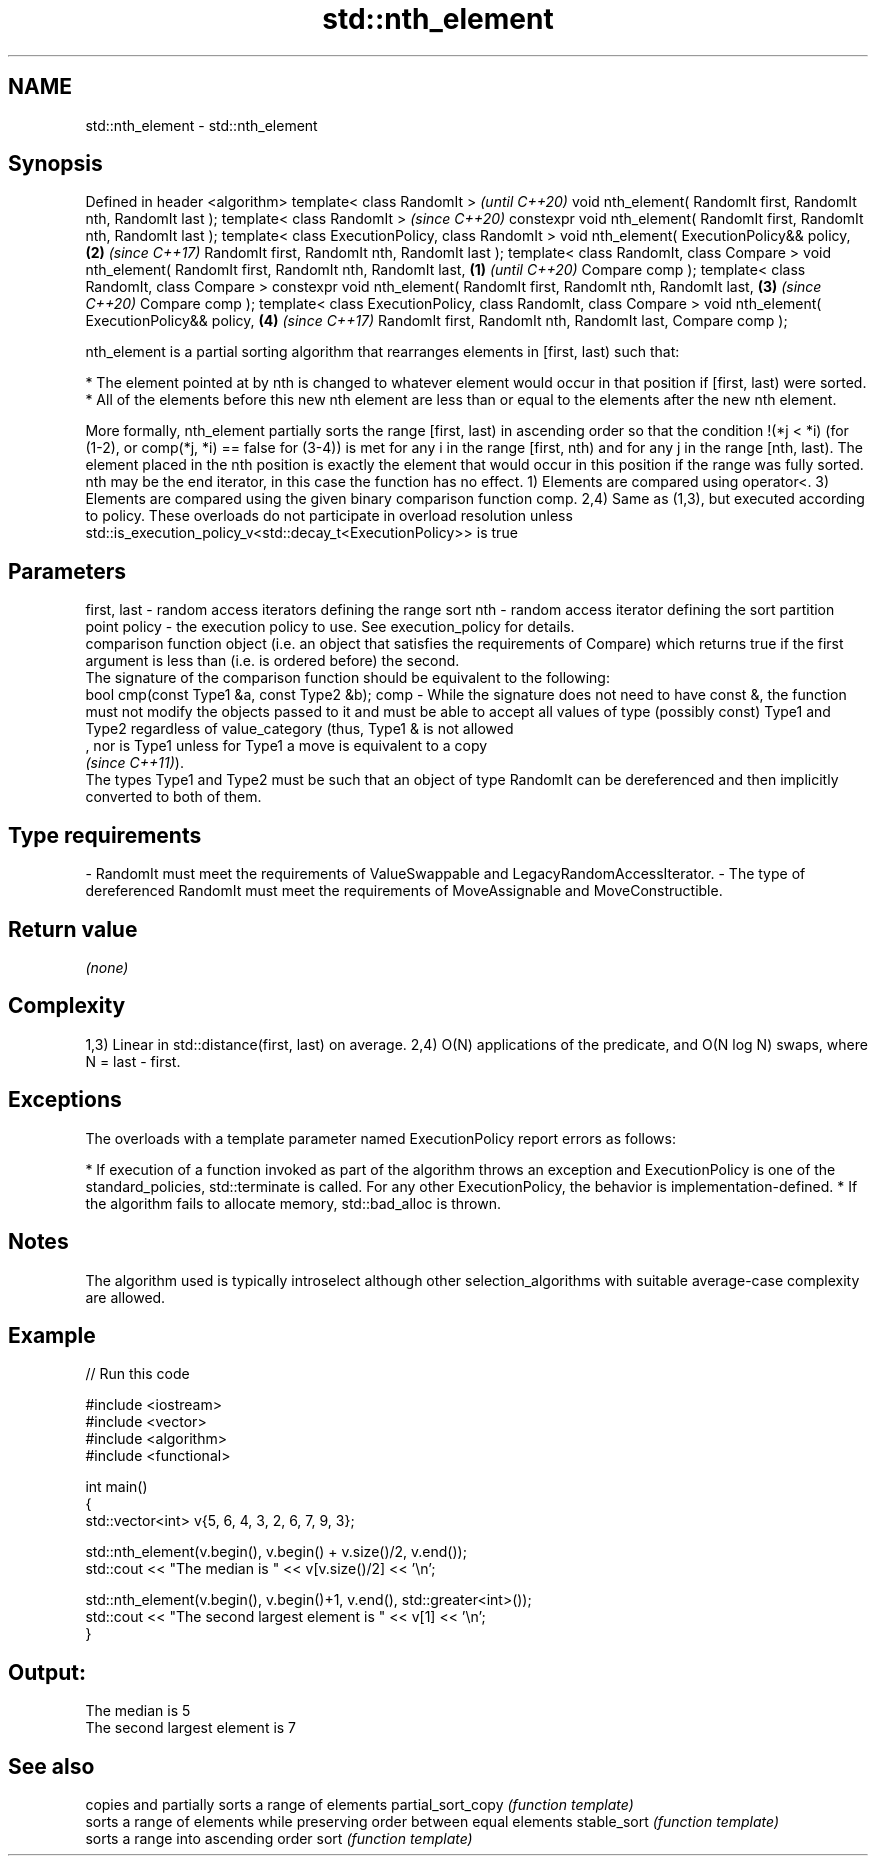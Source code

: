 .TH std::nth_element 3 "2020.03.24" "http://cppreference.com" "C++ Standard Libary"
.SH NAME
std::nth_element \- std::nth_element

.SH Synopsis

Defined in header <algorithm>
template< class RandomIt >                                                         \fI(until C++20)\fP
void nth_element( RandomIt first, RandomIt nth, RandomIt last );
template< class RandomIt >                                                         \fI(since C++20)\fP
constexpr void nth_element( RandomIt first, RandomIt nth, RandomIt last );
template< class ExecutionPolicy, class RandomIt >
void nth_element( ExecutionPolicy&& policy,                                    \fB(2)\fP \fI(since C++17)\fP
RandomIt first, RandomIt nth, RandomIt last );
template< class RandomIt, class Compare >
void nth_element( RandomIt first, RandomIt nth, RandomIt last,             \fB(1)\fP                   \fI(until C++20)\fP
Compare comp );
template< class RandomIt, class Compare >
constexpr void nth_element( RandomIt first, RandomIt nth, RandomIt last,       \fB(3)\fP               \fI(since C++20)\fP
Compare comp );
template< class ExecutionPolicy, class RandomIt, class Compare >
void nth_element( ExecutionPolicy&& policy,                                        \fB(4)\fP           \fI(since C++17)\fP
RandomIt first, RandomIt nth, RandomIt last,
Compare comp );

nth_element is a partial sorting algorithm that rearranges elements in [first, last) such that:

* The element pointed at by nth is changed to whatever element would occur in that position if [first, last) were sorted.
* All of the elements before this new nth element are less than or equal to the elements after the new nth element.

More formally, nth_element partially sorts the range [first, last) in ascending order so that the condition !(*j < *i) (for (1-2), or comp(*j, *i) == false for (3-4)) is met for any i in the range [first, nth) and for any j in the range [nth, last). The element placed in the nth position is exactly the element that would occur in this position if the range was fully sorted.
nth may be the end iterator, in this case the function has no effect.
1) Elements are compared using operator<.
3) Elements are compared using the given binary comparison function comp.
2,4) Same as (1,3), but executed according to policy. These overloads do not participate in overload resolution unless std::is_execution_policy_v<std::decay_t<ExecutionPolicy>> is true

.SH Parameters


first, last - random access iterators defining the range sort
nth         - random access iterator defining the sort partition point
policy      - the execution policy to use. See execution_policy for details.
              comparison function object (i.e. an object that satisfies the requirements of Compare) which returns true if the first argument is less than (i.e. is ordered before) the second.
              The signature of the comparison function should be equivalent to the following:
              bool cmp(const Type1 &a, const Type2 &b);
comp        - While the signature does not need to have const &, the function must not modify the objects passed to it and must be able to accept all values of type (possibly const) Type1 and Type2 regardless of value_category (thus, Type1 & is not allowed
              , nor is Type1 unless for Type1 a move is equivalent to a copy
              \fI(since C++11)\fP).
              The types Type1 and Type2 must be such that an object of type RandomIt can be dereferenced and then implicitly converted to both of them. 
.SH Type requirements
-
RandomIt must meet the requirements of ValueSwappable and LegacyRandomAccessIterator.
-
The type of dereferenced RandomIt must meet the requirements of MoveAssignable and MoveConstructible.


.SH Return value

\fI(none)\fP

.SH Complexity

1,3) Linear in std::distance(first, last) on average.
2,4) O(N) applications of the predicate, and O(N log N) swaps, where N = last - first.

.SH Exceptions

The overloads with a template parameter named ExecutionPolicy report errors as follows:

* If execution of a function invoked as part of the algorithm throws an exception and ExecutionPolicy is one of the standard_policies, std::terminate is called. For any other ExecutionPolicy, the behavior is implementation-defined.
* If the algorithm fails to allocate memory, std::bad_alloc is thrown.


.SH Notes

The algorithm used is typically introselect although other selection_algorithms with suitable average-case complexity are allowed.

.SH Example


// Run this code

  #include <iostream>
  #include <vector>
  #include <algorithm>
  #include <functional>

  int main()
  {
      std::vector<int> v{5, 6, 4, 3, 2, 6, 7, 9, 3};

      std::nth_element(v.begin(), v.begin() + v.size()/2, v.end());
      std::cout << "The median is " << v[v.size()/2] << '\\n';

      std::nth_element(v.begin(), v.begin()+1, v.end(), std::greater<int>());
      std::cout << "The second largest element is " << v[1] << '\\n';
  }

.SH Output:

  The median is 5
  The second largest element is 7


.SH See also


                  copies and partially sorts a range of elements
partial_sort_copy \fI(function template)\fP
                  sorts a range of elements while preserving order between equal elements
stable_sort       \fI(function template)\fP
                  sorts a range into ascending order
sort              \fI(function template)\fP




